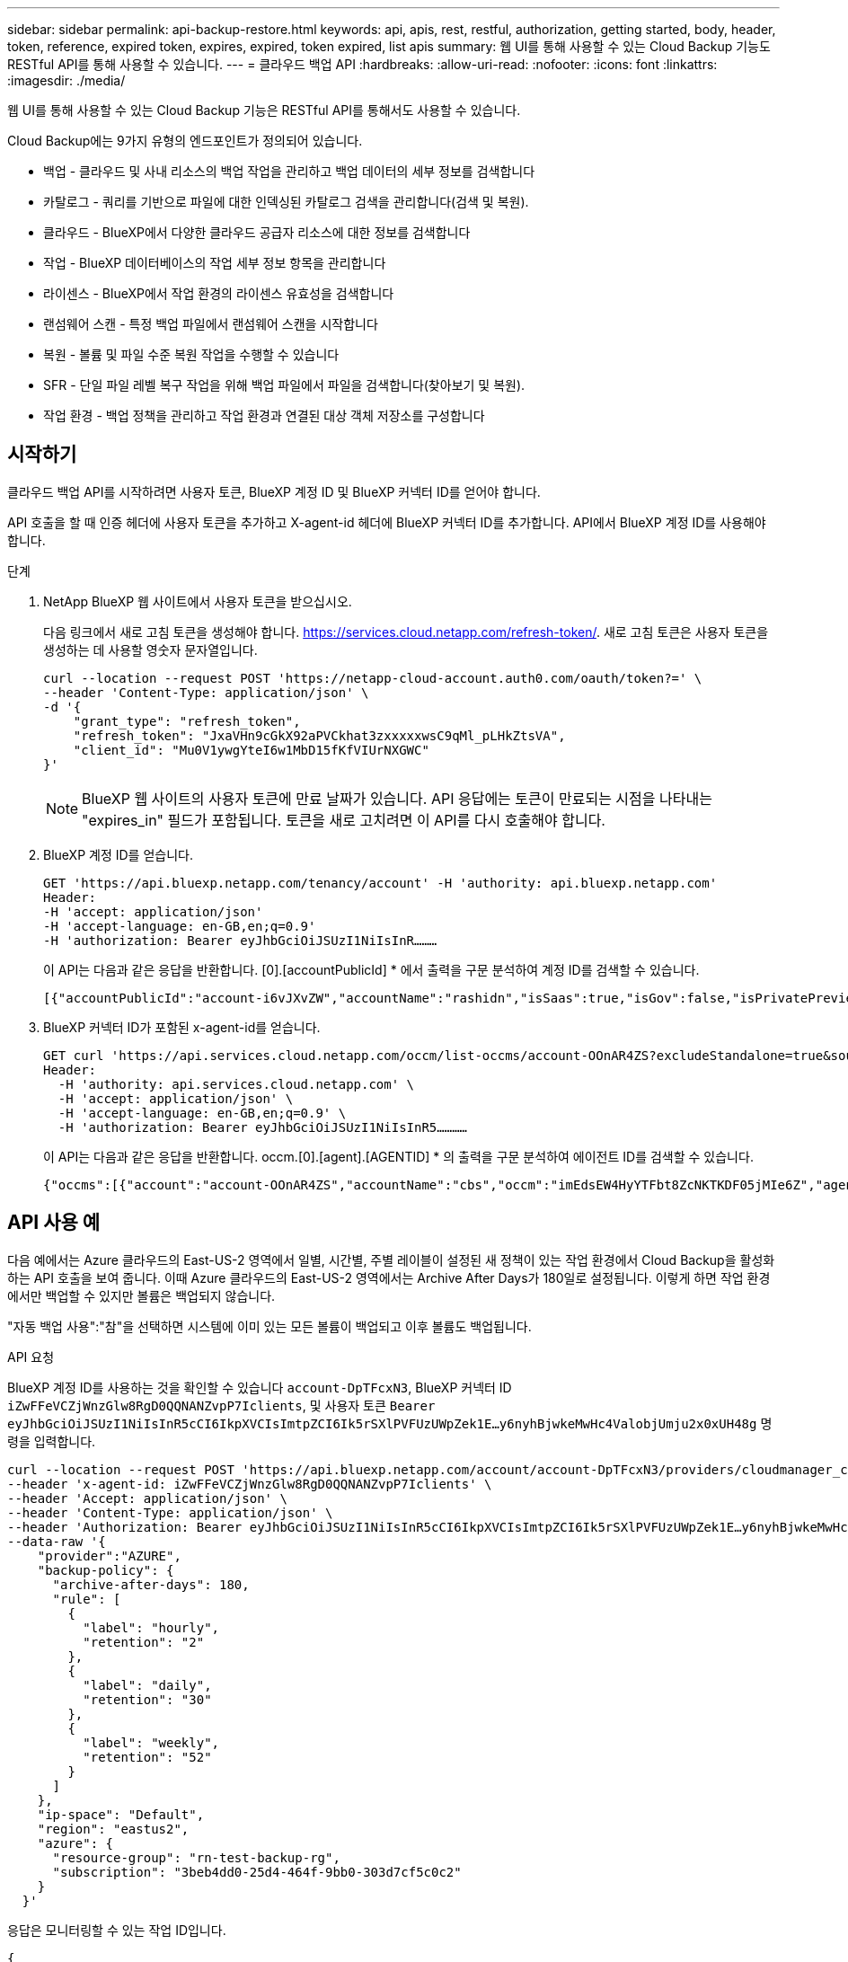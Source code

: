 ---
sidebar: sidebar 
permalink: api-backup-restore.html 
keywords: api, apis, rest, restful, authorization, getting started, body, header, token, reference, expired token, expires, expired, token expired, list apis 
summary: 웹 UI를 통해 사용할 수 있는 Cloud Backup 기능도 RESTful API를 통해 사용할 수 있습니다. 
---
= 클라우드 백업 API
:hardbreaks:
:allow-uri-read: 
:nofooter: 
:icons: font
:linkattrs: 
:imagesdir: ./media/


[role="lead"]
웹 UI를 통해 사용할 수 있는 Cloud Backup 기능은 RESTful API를 통해서도 사용할 수 있습니다.

Cloud Backup에는 9가지 유형의 엔드포인트가 정의되어 있습니다.

* 백업 - 클라우드 및 사내 리소스의 백업 작업을 관리하고 백업 데이터의 세부 정보를 검색합니다
* 카탈로그 - 쿼리를 기반으로 파일에 대한 인덱싱된 카탈로그 검색을 관리합니다(검색 및 복원).
* 클라우드 - BlueXP에서 다양한 클라우드 공급자 리소스에 대한 정보를 검색합니다
* 작업 - BlueXP 데이터베이스의 작업 세부 정보 항목을 관리합니다
* 라이센스 - BlueXP에서 작업 환경의 라이센스 유효성을 검색합니다
* 랜섬웨어 스캔 - 특정 백업 파일에서 랜섬웨어 스캔을 시작합니다
* 복원 - 볼륨 및 파일 수준 복원 작업을 수행할 수 있습니다
* SFR - 단일 파일 레벨 복구 작업을 위해 백업 파일에서 파일을 검색합니다(찾아보기 및 복원).
* 작업 환경 - 백업 정책을 관리하고 작업 환경과 연결된 대상 객체 저장소를 구성합니다




== 시작하기

클라우드 백업 API를 시작하려면 사용자 토큰, BlueXP 계정 ID 및 BlueXP 커넥터 ID를 얻어야 합니다.

API 호출을 할 때 인증 헤더에 사용자 토큰을 추가하고 X-agent-id 헤더에 BlueXP 커넥터 ID를 추가합니다. API에서 BlueXP 계정 ID를 사용해야 합니다.

.단계
. NetApp BlueXP 웹 사이트에서 사용자 토큰을 받으십시오.
+
다음 링크에서 새로 고침 토큰을 생성해야 합니다. https://services.cloud.netapp.com/refresh-token/. 새로 고침 토큰은 사용자 토큰을 생성하는 데 사용할 영숫자 문자열입니다.

+
[source, http]
----
curl --location --request POST 'https://netapp-cloud-account.auth0.com/oauth/token?=' \
--header 'Content-Type: application/json' \
-d '{
    "grant_type": "refresh_token",
    "refresh_token": "JxaVHn9cGkX92aPVCkhat3zxxxxxwsC9qMl_pLHkZtsVA",
    "client_id": "Mu0V1ywgYteI6w1MbD15fKfVIUrNXGWC"
}'
----
+

NOTE: BlueXP 웹 사이트의 사용자 토큰에 만료 날짜가 있습니다. API 응답에는 토큰이 만료되는 시점을 나타내는 "expires_in" 필드가 포함됩니다. 토큰을 새로 고치려면 이 API를 다시 호출해야 합니다.

. BlueXP 계정 ID를 얻습니다.
+
[source, http]
----
GET 'https://api.bluexp.netapp.com/tenancy/account' -H 'authority: api.bluexp.netapp.com'
Header:
-H 'accept: application/json'
-H 'accept-language: en-GB,en;q=0.9'
-H 'authorization: Bearer eyJhbGciOiJSUzI1NiIsInR………
----
+
이 API는 다음과 같은 응답을 반환합니다. [0].[accountPublicId] * 에서 출력을 구문 분석하여 계정 ID를 검색할 수 있습니다.

+
[source, text]
----
[{"accountPublicId":"account-i6vJXvZW","accountName":"rashidn","isSaas":true,"isGov":false,"isPrivatePreviewEnabled":false,"is3rdPartyServicesEnabled":false,"accountSerial":"96064469711530003565","userRole":"Role-1"}………
----
. BlueXP 커넥터 ID가 포함된 x-agent-id를 얻습니다.
+
[source, http]
----
GET curl 'https://api.services.cloud.netapp.com/occm/list-occms/account-OOnAR4ZS?excludeStandalone=true&source=saas' \
Header:
  -H 'authority: api.services.cloud.netapp.com' \
  -H 'accept: application/json' \
  -H 'accept-language: en-GB,en;q=0.9' \
  -H 'authorization: Bearer eyJhbGciOiJSUzI1NiIsInR5…………
----
+
이 API는 다음과 같은 응답을 반환합니다. occm.[0].[agent].[AGENTID] * 의 출력을 구문 분석하여 에이전트 ID를 검색할 수 있습니다.

+
[source, text]
----
{"occms":[{"account":"account-OOnAR4ZS","accountName":"cbs","occm":"imEdsEW4HyYTFbt8ZcNKTKDF05jMIe6Z","agentId":"imEdsEW4HyYTFbt8ZcNKTKDF05jMIe6Z","status":"ready","occmName":"cbsgcpdevcntsg-asia","primaryCallbackUri":"http://34.93.197.21","manualOverrideUris":[],"automaticCallbackUris":["http://34.93.197.21","http://34.93.197.21/occmui","https://34.93.197.21","https://34.93.197.21/occmui","http://10.138.0.16","http://10.138.0.16/occmui","https://10.138.0.16","https://10.138.0.16/occmui","http://localhost","http://localhost/occmui","http://localhost:1337","http://localhost:1337/occmui","https://localhost","https://localhost/occmui","https://localhost:1337","https://localhost:1337/occmui"],"createDate":"1652120369286","agent":{"useDockerInfra":true,"network":"default","name":"cbsgcpdevcntsg-asia","agentId":"imEdsEW4HyYTFbt8ZcNKTKDF05jMIe6Zclients","provider":"gcp","systemId":"a3aa3578-bfee-4d16-9e10-
----




== API 사용 예

다음 예에서는 Azure 클라우드의 East-US-2 영역에서 일별, 시간별, 주별 레이블이 설정된 새 정책이 있는 작업 환경에서 Cloud Backup을 활성화하는 API 호출을 보여 줍니다. 이때 Azure 클라우드의 East-US-2 영역에서는 Archive After Days가 180일로 설정됩니다. 이렇게 하면 작업 환경에서만 백업할 수 있지만 볼륨은 백업되지 않습니다.

"자동 백업 사용":"참"을 선택하면 시스템에 이미 있는 모든 볼륨이 백업되고 이후 볼륨도 백업됩니다.

.API 요청
BlueXP 계정 ID를 사용하는 것을 확인할 수 있습니다 `account-DpTFcxN3`, BlueXP 커넥터 ID `iZwFFeVCZjWnzGlw8RgD0QQNANZvpP7Iclients`, 및 사용자 토큰 `Bearer eyJhbGciOiJSUzI1NiIsInR5cCI6IkpXVCIsImtpZCI6Ik5rSXlPVFUzUWpZek1E…y6nyhBjwkeMwHc4ValobjUmju2x0xUH48g` 명령을 입력합니다.

[source, http]
----
curl --location --request POST 'https://api.bluexp.netapp.com/account/account-DpTFcxN3/providers/cloudmanager_cbs/api/v3/backup/working-environment/VsaWorkingEnvironment-99hPYEgk' \
--header 'x-agent-id: iZwFFeVCZjWnzGlw8RgD0QQNANZvpP7Iclients' \
--header 'Accept: application/json' \
--header 'Content-Type: application/json' \
--header 'Authorization: Bearer eyJhbGciOiJSUzI1NiIsInR5cCI6IkpXVCIsImtpZCI6Ik5rSXlPVFUzUWpZek1E…y6nyhBjwkeMwHc4ValobjUmju2x0xUH48g' \
--data-raw '{
    "provider":"AZURE",
    "backup-policy": {
      "archive-after-days": 180,
      "rule": [
        {
          "label": "hourly",
          "retention": "2"
        },
        {
          "label": "daily",
          "retention": "30"
        },
        {
          "label": "weekly",
          "retention": "52"
        }
      ]
    },
    "ip-space": "Default",
    "region": "eastus2",
    "azure": {
      "resource-group": "rn-test-backup-rg",
      "subscription": "3beb4dd0-25d4-464f-9bb0-303d7cf5c0c2"
    }
  }'
----
.응답은 모니터링할 수 있는 작업 ID입니다.
[source, text]
----
{
    "job-id": "1b34b6f6-8f43-40fb-9a52-485b0dfe893a"
}
----
.응답을 모니터링합니다.
[source, http]
----
curl --location --request GET 'https://api.bluexp.netapp.com/account/account-DpTFcxN3/providers/cloudmanager_cbs/api/v1/job/1b34b6f6-8f43-40fb-9a52-485b0dfe893a' \
--header 'x-agent-id: iZwFFeVCZjWnzGlw8RgD0QQNANZvpP7Iclients' \
--header 'Accept: application/json' \
--header 'Content-Type: application/json' \
--header 'Authorization: Bearer eyJhbGciOiJSUzI1NiIsInR5cCI6IkpXVCIsImtpZCI6Ik5rSXlPVFUzUWpZek1E…hE9ss2NubK6wZRHUdSaORI7JvcOorUhJ8srqdiUiW6MvuGIFAQIh668of2M3dLbhVDBe8BBMtsa939UGnJx7Qz6Eg'
----
.응답.
[source, text]
----
{
    "job": [
        {
            "id": "1b34b6f6-8f43-40fb-9a52-485b0dfe893a",
            "type": "backup-working-environment",
            "status": "PENDING",
            "error": "",
            "time": 1651852160000
        }
    ]
}
----
."상태"가 "완료됨"이 될 때까지 모니터링합니다.
[source, text]
----
{
    "job": [
        {
            "id": "1b34b6f6-8f43-40fb-9a52-485b0dfe893a",
            "type": "backup-working-environment",
            "status": "COMPLETED",
            "error": "",
            "time": 1651852160000
        }
    ]
}
----


== API 참조입니다

각 Cloud Backup API에 대한 문서는 에서 확인할 수 있습니다 https://docs.netapp.com/us-en/cloud-manager-automation/cbs/overview.html[].
